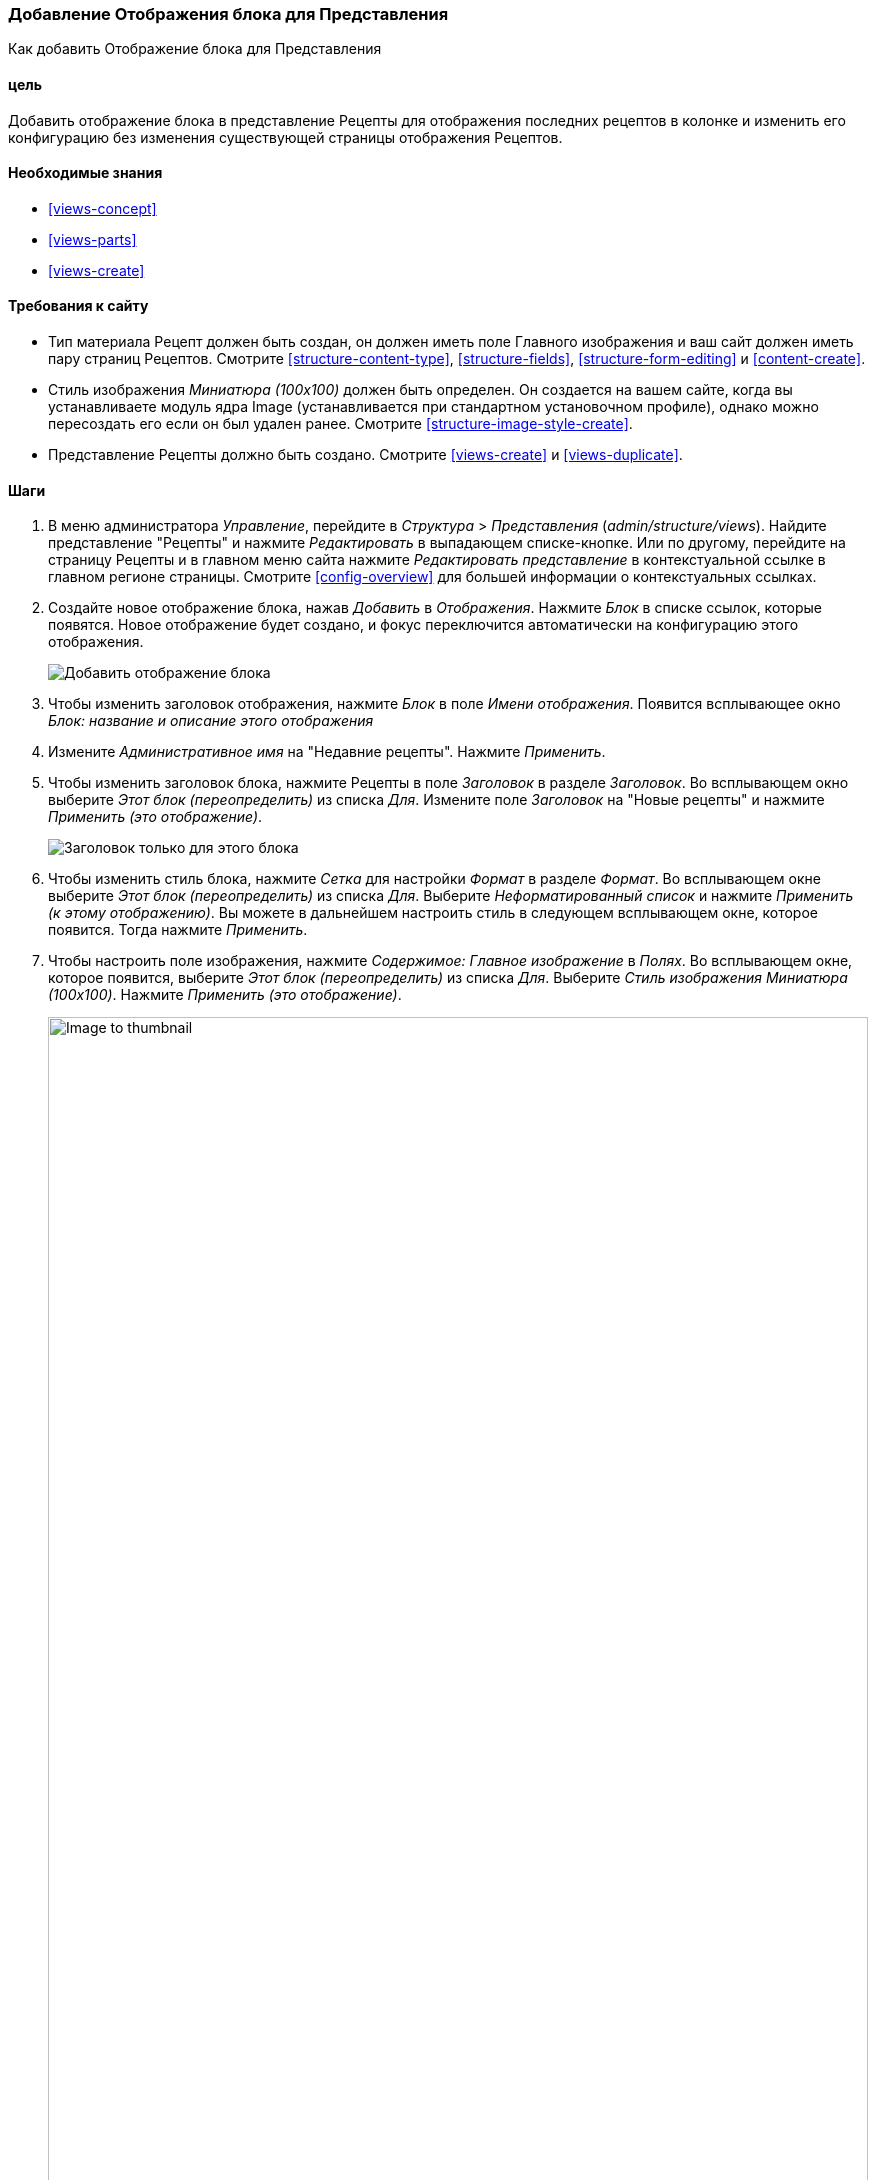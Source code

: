 [[views-block]]

=== Добавление Отображения блока для Представления

[role="summary"]
Как добавить Отображение блока для Представления

(((Представление,добавление отображения блока для)))
(((Блок,создание из представления)))
(((Views модуль,добавление представления)))
(((Модуль,Views)))

==== цель

Добавить отображение блока в представление Рецепты для отображения последних рецептов
в колонке и изменить его конфигурацию без изменения существующей
страницы отображения Рецептов.

==== Необходимые знания

* <<views-concept>>
* <<views-parts>>
* <<views-create>>

==== Требования к сайту

* Тип материала Рецепт должен быть создан, он должен иметь поле Главного изображения и ваш
сайт должен иметь пару страниц Рецептов. Смотрите <<structure-content-type>>,
<<structure-fields>>, <<structure-form-editing>> и <<content-create>>.

* Стиль изображения _Миниатюра (100x100)_ должен быть определен. Он создается на вашем
сайте, когда вы устанавливаете модуль ядра Image (устанавливается при стандартном
установочном профиле), однако можно пересоздать его если он был удален ранее. Смотрите
<<structure-image-style-create>>.

* Представление Рецепты должно быть создано. Смотрите <<views-create>> и <<views-duplicate>>.

==== Шаги

. В меню администратора _Управление_, перейдите в _Структура_ > _Представления_
(_admin/structure/views_). Найдите представление "Рецепты" и нажмите _Редактировать_ в
выпадающем списке-кнопке. Или по другому, перейдите на страницу Рецепты и в главном меню
сайта нажмите _Редактировать представление_ в контекстуальной ссылке в главном регионе
страницы. Смотрите <<config-overview>> для большей информации о контекстуальных ссылках.

. Создайте новое отображение блока, нажав _Добавить_ в _Отображения_. Нажмите
_Блок_ в списке ссылок, которые появятся. Новое отображение будет создано, и
фокус переключится автоматически на конфигурацию этого отображения.
+
--
// Add display button on Recipes view edit page, with Block highlighted
// (admin/structure/views/view/recipes).
image:images/views-block_add-block.png["Добавить отображение блока"]
--

. Чтобы изменить заголовок отображения, нажмите _Блок_ в поле _Имени
отображения_. Появится всплывающее окно _Блок: название и описание этого отображения_
. Измените _Административное имя_ на "Недавние рецепты". Нажмите _Применить_.

. Чтобы изменить заголовок блока, нажмите Рецепты в поле _Заголовок_
в разделе _Заголовок_. Во всплывающем окно выберите _Этот блок (переопределить)_ из
списка _Для_. Измените поле _Заголовок_ на "Новые рецепты" и нажмите
_Применить (это отображение)_.
+
--
// Configuring the block title for this display only.
image:images/views-block_title.png["Заголовок только для этого блока"]
--

. Чтобы изменить стиль блока, нажмите _Сетка_ для настройки _Формат_ в разделе
_Формат_. Во всплывающем окне выберите _Этот блок (переопределить)_ из списка
_Для_. Выберите _Неформатированный список_ и нажмите _Применить (к этому
отображению)_. Вы можете в дальнейшем настроить стиль в следующем всплывающем окне, которое
появится. Тогда нажмите _Применить_.

. Чтобы настроить поле изображения, нажмите _Содержимое: Главное изображение_ в _Полях_.
Во всплывающем окне, которое появится, выберите _Этот блок (переопределить)_ из списка
_Для_. Выберите _Стиль изображения Миниатюра (100x100)_. Нажмите _Применить
(это отображение)_.
+
--
// Configuring the image field for this display only.
image:images/views-block_image.png["Image to thumbnail",width="100%"]
--

. Чтобы удалить ингредиенты из фильтров, нажмите _Содержимое: Ингредиенты (расширенные)_
в _Критериях фильтрации_. Во всплывающем окне выберите _Этот
блок (переопределить)_ из списка _Для_. Нажмите _удалить_ внизу окна.

. Чтобы настроить то, как вы хотите сортировать в отображении, нажмите _Добавить_
из выпадающего списка-кнопки в _Критериях фильтрации_. Во всплывающем окно
выберите _Этот блок (переопределить)_ из списка _Для_. Отметьте
_Время создания_ (в категории _Содержимое_) и тогда нажмите _Добавить и настроить
критерий сортировки_.

. В появившемся окне конфигурации выберите _Сортировать по убыванию_, чтобы
самые последние рецепты появлялись вначале. Нажмите _Применить_.

. Для определения числа элементов, которые будут отображены, нажмите _Мини_ в поле _Использовать постраничный
навигатор_ в разделе _Постраничный навигатор_. Во всплывающем окне выберите _Этот блок
(переопределить)_ из списка _Для_. В разделе _Постраничный навигатор_ выберите _Отображать указанное
количество элементов_. Нажмите _Применить (это отображение)_. Во всплывающем окне _Блок: Параметры постраничного
навигатора_, поставьте "5" для поля _Элементов на страницу_. Нажмите _Применить_.

. Нажмите _Сохранить_. Вы увидите редактирование представления снова или страницу Рецептов,
в зависимости от того, что вы сделали на шаге 1. Вы также увидите сообщение о том,
что представление было сохранено.
+
--
// View saved confirmation message.
image:images/views-block_recipes.png["Summary page after configuration",width="100%"]
--

. Разместите блок "Рецепты: Недавние Рецепты" в регионе _Вторая колонка_. Смотрите
<<block-place>>. Перейдите на главную страницу, чтобы посмотреть блок.
+
--
// Home page with recipes sidebar visible.
image:images/views-block_sidebar.png["Новый блок Рецепты на главной странице",width="100%"]
--

// ==== Expand your understanding


// ==== Related concepts

==== Видео

// Video from Drupalize.Me.
video::https://www.youtube-nocookie.com/embed/xrnuekARwYc[title="Adding a Block Display to a View"]

//==== Additional resources


*Авторы*

Написано и отредактировано https://www.drupal.org/u/lolk[Laura Vass] из
https://pronovix.com/[Pronovix],
https://www.drupal.org/u/jhodgdon[Jennifer Hodgdon] и
https://www.drupal.org/u/jojyja[Jojy Alphonso] из
http://redcrackle.com[Red Crackle].

Переведено https://www.drupal.org/u/levmyshkin[Абраменко Иван] из
https://www.technocrat.com.au/[Technocrat].
